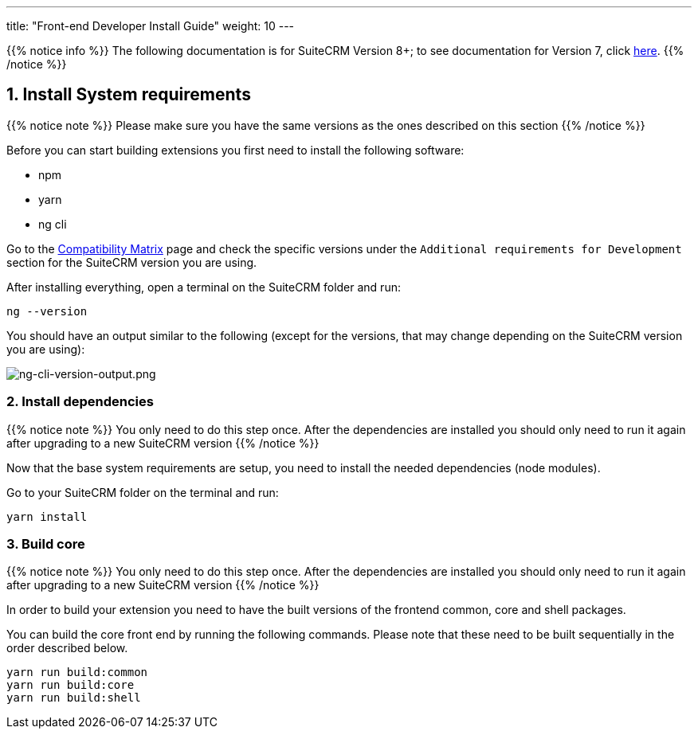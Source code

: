 ---
title: "Front-end Developer Install Guide"
weight: 10
---

:imagesdir: /images/en/8.x/developer/extensions/front-end/fe-extensions-setup

{{% notice info %}}
The following documentation is for SuiteCRM Version 8+; to see documentation for Version 7, click link:../../../../developer/introduction[here].
{{% /notice %}}

== 1. Install System requirements

{{% notice note %}}
Please make sure you have the same versions as the ones described on this section
{{% /notice %}}

Before you can start building extensions you first need to install the following software:

* npm
* yarn
* ng cli

Go to the link:../../../admin/compatibility-matrix/[Compatibility Matrix] page and check the specific versions under the `Additional requirements for Development` section for the SuiteCRM version you are using.

After installing everything, open a terminal on the SuiteCRM folder and run:

[source,bash]
----
ng --version
----

You should have an output similar to the following (except for the versions, that may change depending on the SuiteCRM version you are using):

image:ng-cli-version-output.png[ng-cli-version-output.png]


=== 2. Install dependencies

{{% notice note %}}
You only need to do this step once. After the dependencies are installed you should only need to run it again after upgrading to a new SuiteCRM version
{{% /notice %}}

Now that the base system requirements are setup, you need to install the needed dependencies (node modules).

Go to your SuiteCRM folder on the terminal and run:

[source,bash]
----
yarn install
----

=== 3. Build core

{{% notice note %}}
You only need to do this step once. After the dependencies are installed you should only need to run it again after upgrading to a new SuiteCRM version
{{% /notice %}}

In order to build your extension you need to have the built versions of the frontend common, core and shell packages.

You can build the core front end by running the following commands. Please note that these need to be built sequentially in the order described below.

[source,bash]
----
yarn run build:common
yarn run build:core
yarn run build:shell
----
